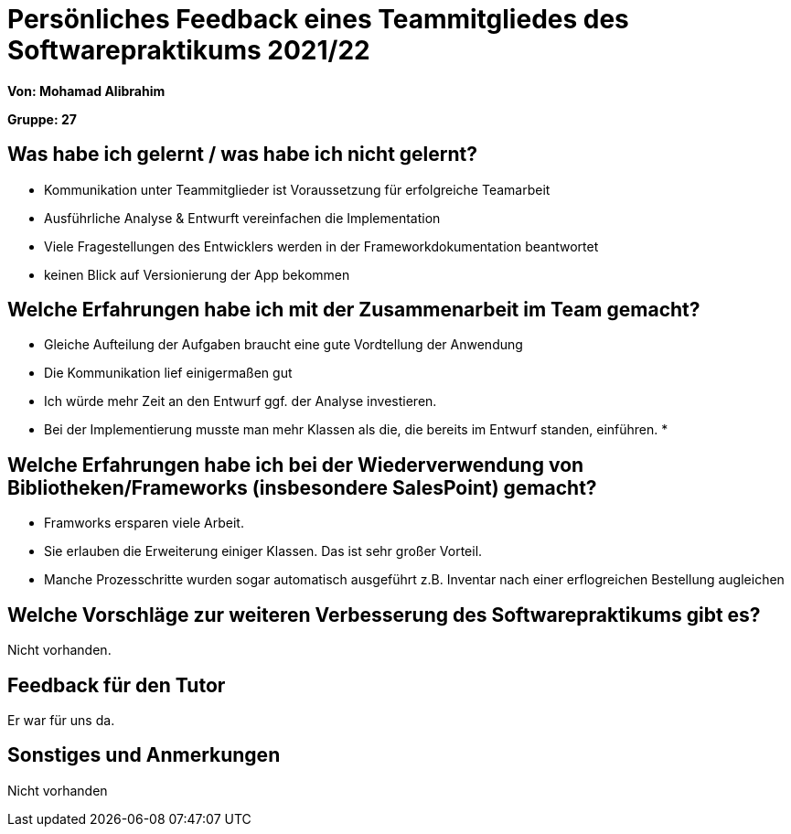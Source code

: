 = Persönliches Feedback eines Teammitgliedes des Softwarepraktikums 2021/22
// Auch wenn der Bogen nicht anonymisiert ist, dürfen Sie gern Ihre Meinung offen kundtun.
// Sowohl positive als auch negative Anmerkungen werden gern gesehen und zur stetigen Verbesserung genutzt.
// Versuchen Sie in dieser Auswertung also stets sowohl Positives wie auch Negatives zu erwähnen.

**Von: Mohamad Alibrahim**

**Gruppe: 27**

== Was habe ich gelernt / was habe ich nicht gelernt?
* Kommunikation unter Teammitglieder ist Voraussetzung für erfolgreiche Teamarbeit
* Ausführliche Analyse & Entwurft vereinfachen die Implementation
* Viele Fragestellungen des Entwicklers werden in der Frameworkdokumentation beantwortet
* keinen Blick auf Versionierung der App bekommen

// Ausführung der positiven und negativen Erfahrungen, die im Softwarepraktikum gesammelt wurden

== Welche Erfahrungen habe ich mit der Zusammenarbeit im Team gemacht?

* Gleiche Aufteilung der Aufgaben braucht eine gute Vordtellung der Anwendung
* Die Kommunikation lief einigermaßen gut
* Ich würde mehr Zeit an den Entwurf ggf. der Analyse investieren.
* Bei der Implementierung musste man mehr Klassen als die, die bereits im Entwurf standen, einführen.
*
// Kurze Beschreibung der Zusammenarbeit im Team. Was lief gut? Was war verbesserungswürdig? Was würden Sie das nächste Mal anders machen?

== Welche Erfahrungen habe ich bei der Wiederverwendung von Bibliotheken/Frameworks (insbesondere SalesPoint) gemacht?

* Framworks ersparen viele Arbeit.
* Sie erlauben die Erweiterung einiger Klassen. Das ist sehr großer Vorteil.
* Manche Prozesschritte wurden sogar automatisch ausgeführt z.B. Inventar nach einer erflogreichen Bestellung augleichen
// Einschätzung der Arbeit mit den bereitgestellten und zusätzlich genutzten Frameworks. Was War gut? Was war verbesserungswürdig?

== Welche Vorschläge zur weiteren Verbesserung des Softwarepraktikums gibt es?

Nicht vorhanden.
// Möglichst mit Beschreibung, warum die Umsetzung des von Ihnen angebrachten Vorschlages nötig ist.

== Feedback für den Tutor
Er war für uns da.
// Fühlten Sie sich durch den vom Lehrstuhl bereitgestellten Tutor gut betreut? Was war positiv? Was war verbesserungswürdig?

== Sonstiges und Anmerkungen
Nicht vorhanden
// Welche Aspekte fanden in den oben genannten Punkten keine Erwähnung?
